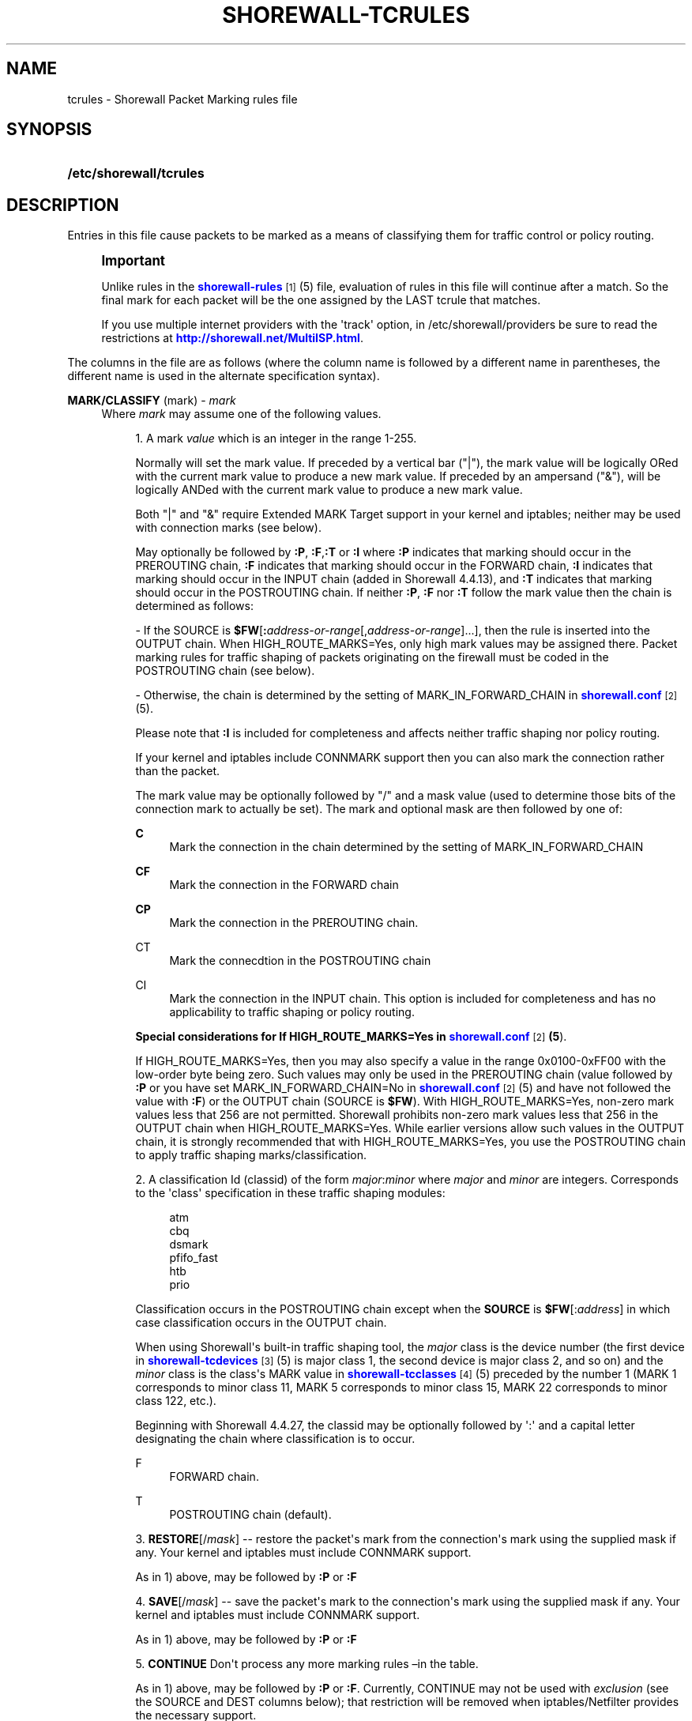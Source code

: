 '\" t
.\"     Title: shorewall-tcrules
.\"    Author: [FIXME: author] [see http://docbook.sf.net/el/author]
.\" Generator: DocBook XSL Stylesheets v1.75.2 <http://docbook.sf.net/>
.\"      Date: 01/14/2012
.\"    Manual: [FIXME: manual]
.\"    Source: [FIXME: source]
.\"  Language: English
.\"
.TH "SHOREWALL\-TCRULES" "5" "01/14/2012" "[FIXME: source]" "[FIXME: manual]"
.\" -----------------------------------------------------------------
.\" * Define some portability stuff
.\" -----------------------------------------------------------------
.\" ~~~~~~~~~~~~~~~~~~~~~~~~~~~~~~~~~~~~~~~~~~~~~~~~~~~~~~~~~~~~~~~~~
.\" http://bugs.debian.org/507673
.\" http://lists.gnu.org/archive/html/groff/2009-02/msg00013.html
.\" ~~~~~~~~~~~~~~~~~~~~~~~~~~~~~~~~~~~~~~~~~~~~~~~~~~~~~~~~~~~~~~~~~
.ie \n(.g .ds Aq \(aq
.el       .ds Aq '
.\" -----------------------------------------------------------------
.\" * set default formatting
.\" -----------------------------------------------------------------
.\" disable hyphenation
.nh
.\" disable justification (adjust text to left margin only)
.ad l
.\" -----------------------------------------------------------------
.\" * MAIN CONTENT STARTS HERE *
.\" -----------------------------------------------------------------
.SH "NAME"
tcrules \- Shorewall Packet Marking rules file
.SH "SYNOPSIS"
.HP \w'\fB/etc/shorewall/tcrules\fR\ 'u
\fB/etc/shorewall/tcrules\fR
.SH "DESCRIPTION"
.PP
Entries in this file cause packets to be marked as a means of classifying them for traffic control or policy routing\&.
.if n \{\
.sp
.\}
.RS 4
.it 1 an-trap
.nr an-no-space-flag 1
.nr an-break-flag 1
.br
.ps +1
\fBImportant\fR
.ps -1
.br
.PP
Unlike rules in the
\m[blue]\fBshorewall\-rules\fR\m[]\&\s-2\u[1]\d\s+2(5) file, evaluation of rules in this file will continue after a match\&. So the final mark for each packet will be the one assigned by the LAST tcrule that matches\&.
.PP
If you use multiple internet providers with the \*(Aqtrack\*(Aq option, in /etc/shorewall/providers be sure to read the restrictions at
\m[blue]\fBhttp://shorewall\&.net/MultiISP\&.html\fR\m[]\&.
.sp .5v
.RE
.PP
The columns in the file are as follows (where the column name is followed by a different name in parentheses, the different name is used in the alternate specification syntax)\&.
.PP
\fBMARK/CLASSIFY\fR (mark) \- \fImark\fR
.RS 4
Where
\fImark\fR
may assume one of the following values\&.
.sp
.RS 4
.ie n \{\
\h'-04' 1.\h'+01'\c
.\}
.el \{\
.sp -1
.IP "  1." 4.2
.\}
A mark
\fIvalue\fR
which is an integer in the range 1\-255\&.
.sp
Normally will set the mark value\&. If preceded by a vertical bar ("|"), the mark value will be logically ORed with the current mark value to produce a new mark value\&. If preceded by an ampersand ("&"), will be logically ANDed with the current mark value to produce a new mark value\&.
.sp
Both "|" and "&" require Extended MARK Target support in your kernel and iptables; neither may be used with connection marks (see below)\&.
.sp
May optionally be followed by
\fB:P\fR,
\fB:F\fR,\fB:T\fR
or
\fB:I\fR
where\fB :P\fR
indicates that marking should occur in the PREROUTING chain,
\fB:F\fR
indicates that marking should occur in the FORWARD chain,
\fB:I \fRindicates that marking should occur in the INPUT chain (added in Shorewall 4\&.4\&.13), and
\fB:T\fR
indicates that marking should occur in the POSTROUTING chain\&. If neither
\fB:P\fR,
\fB:F\fR
nor
\fB:T\fR
follow the mark value then the chain is determined as follows:
.sp
\- If the SOURCE is
\fB$FW\fR[\fB:\fR\fIaddress\-or\-range\fR[,\fIaddress\-or\-range\fR]\&.\&.\&.], then the rule is inserted into the OUTPUT chain\&. When HIGH_ROUTE_MARKS=Yes, only high mark values may be assigned there\&. Packet marking rules for traffic shaping of packets originating on the firewall must be coded in the POSTROUTING chain (see below)\&.
.sp
\- Otherwise, the chain is determined by the setting of MARK_IN_FORWARD_CHAIN in
\m[blue]\fBshorewall\&.conf\fR\m[]\&\s-2\u[2]\d\s+2(5)\&.
.sp
Please note that
\fB:I\fR
is included for completeness and affects neither traffic shaping nor policy routing\&.
.sp
If your kernel and iptables include CONNMARK support then you can also mark the connection rather than the packet\&.
.sp
The mark value may be optionally followed by "/" and a mask value (used to determine those bits of the connection mark to actually be set)\&. The mark and optional mask are then followed by one of:
.PP
\fBC\fR
.RS 4
Mark the connection in the chain determined by the setting of MARK_IN_FORWARD_CHAIN
.RE
.PP
\fBCF\fR
.RS 4
Mark the connection in the FORWARD chain
.RE
.PP
\fBCP\fR
.RS 4
Mark the connection in the PREROUTING chain\&.
.RE
.PP
CT
.RS 4
Mark the connecdtion in the POSTROUTING chain
.RE
.PP
CI
.RS 4
Mark the connection in the INPUT chain\&. This option is included for completeness and has no applicability to traffic shaping or policy routing\&.
.RE
.sp
\fBSpecial considerations for If HIGH_ROUTE_MARKS=Yes in \fR\fB\m[blue]\fBshorewall\&.conf\fR\m[]\&\s-2\u[2]\d\s+2\fR\fB(5\fR)\&.
.sp
If HIGH_ROUTE_MARKS=Yes, then you may also specify a value in the range 0x0100\-0xFF00 with the low\-order byte being zero\&. Such values may only be used in the PREROUTING chain (value followed by
\fB:P\fR
or you have set MARK_IN_FORWARD_CHAIN=No in
\m[blue]\fBshorewall\&.conf\fR\m[]\&\s-2\u[2]\d\s+2(5) and have not followed the value with
\fB:F\fR) or the OUTPUT chain (SOURCE is
\fB$FW\fR)\&. With HIGH_ROUTE_MARKS=Yes, non\-zero mark values less that 256 are not permitted\&. Shorewall prohibits non\-zero mark values less that 256 in the OUTPUT chain when HIGH_ROUTE_MARKS=Yes\&. While earlier versions allow such values in the OUTPUT chain, it is strongly recommended that with HIGH_ROUTE_MARKS=Yes, you use the POSTROUTING chain to apply traffic shaping marks/classification\&.
.RE
.sp
.RS 4
.ie n \{\
\h'-04' 2.\h'+01'\c
.\}
.el \{\
.sp -1
.IP "  2." 4.2
.\}
A classification Id (classid) of the form
\fImajor\fR:\fIminor\fR
where
\fImajor\fR
and
\fIminor\fR
are integers\&. Corresponds to the \*(Aqclass\*(Aq specification in these traffic shaping modules:
.sp
.if n \{\
.RS 4
.\}
.nf
       atm
       cbq
       dsmark
       pfifo_fast
       htb
       prio
.fi
.if n \{\
.RE
.\}
.sp
Classification occurs in the POSTROUTING chain except when the
\fBSOURCE\fR
is
\fB$FW\fR[:\fIaddress\fR] in which case classification occurs in the OUTPUT chain\&.
.sp
When using Shorewall\*(Aqs built\-in traffic shaping tool, the
\fImajor\fR
class is the device number (the first device in
\m[blue]\fBshorewall\-tcdevices\fR\m[]\&\s-2\u[3]\d\s+2(5) is major class 1, the second device is major class 2, and so on) and the
\fIminor\fR
class is the class\*(Aqs MARK value in
\m[blue]\fBshorewall\-tcclasses\fR\m[]\&\s-2\u[4]\d\s+2(5) preceded by the number 1 (MARK 1 corresponds to minor class 11, MARK 5 corresponds to minor class 15, MARK 22 corresponds to minor class 122, etc\&.)\&.
.sp
Beginning with Shorewall 4\&.4\&.27, the classid may be optionally followed by \*(Aq:\*(Aq and a capital letter designating the chain where classification is to occur\&.
.PP
F
.RS 4
FORWARD chain\&.
.RE
.PP
T
.RS 4
POSTROUTING chain (default)\&.
.RE
.RE
.sp
.RS 4
.ie n \{\
\h'-04' 3.\h'+01'\c
.\}
.el \{\
.sp -1
.IP "  3." 4.2
.\}
\fBRESTORE\fR[/\fImask\fR] \-\- restore the packet\*(Aqs mark from the connection\*(Aqs mark using the supplied mask if any\&. Your kernel and iptables must include CONNMARK support\&.
.sp
As in 1) above, may be followed by
\fB:P\fR
or
\fB:F\fR
.RE
.sp
.RS 4
.ie n \{\
\h'-04' 4.\h'+01'\c
.\}
.el \{\
.sp -1
.IP "  4." 4.2
.\}
\fBSAVE\fR[/\fImask\fR] \-\- save the packet\*(Aqs mark to the connection\*(Aqs mark using the supplied mask if any\&. Your kernel and iptables must include CONNMARK support\&.
.sp
As in 1) above, may be followed by
\fB:P\fR
or
\fB:F\fR
.RE
.sp
.RS 4
.ie n \{\
\h'-04' 5.\h'+01'\c
.\}
.el \{\
.sp -1
.IP "  5." 4.2
.\}
\fBCONTINUE\fR
Don\*(Aqt process any more marking rules \(enin the table\&.
.sp
As in 1) above, may be followed by
\fB:P\fR
or
\fB:F\fR\&. Currently, CONTINUE may not be used with
\fIexclusion\fR
(see the SOURCE and DEST columns below); that restriction will be removed when iptables/Netfilter provides the necessary support\&.
.RE
.sp
.RS 4
.ie n \{\
\h'-04' 6.\h'+01'\c
.\}
.el \{\
.sp -1
.IP "  6." 4.2
.\}
\fBSAME\fR
Some websites run applications that require multiple connections from a client browser\&. Where multiple \*(Aqbalanced\*(Aq providers are configured, this can lead to problems when some of the connections are routed through one provider and some through another\&. The SAME target allows you to work around that problem\&. SAME may be used in the PREROUTING and OUTPUT chains\&. When used in PREROUTING, it causes matching connections from an individual local system to all use the same provider\&. For example:
.sp
.if n \{\
.RS 4
.\}
.nf
#MARK/            SOURCE         DEST         PROTO      DEST
#CLASSIFY                                                PORT(S)
SAME:P            192\&.168\&.1\&.0/24 0\&.0\&.0\&.0/0    tcp        80,443
.fi
.if n \{\
.RE
.\}
.sp
If a host in 192\&.168\&.1\&.0/24 attempts a connection on TCP port 80 or 443 and it has sent a packet on either of those ports in the last five minutes then the new connection will use the same provider as the connection over which that last packet was sent\&.
.sp
When used in the OUTPUT chain, it causes all matching connections to an individual remote system to all use the same provider\&. For example:
.sp
.if n \{\
.RS 4
.\}
.nf
#MARK/            SOURCE         DEST         PROTO      DEST
#CLASSIFY                                                PORT(S)
SAME              $FW            0\&.0\&.0\&.0/0    tcp        80,443
.fi
.if n \{\
.RE
.\}
.sp
If the firewall attempts a connection on TCP port 80 or 443 and it has sent a packet on either of those ports in the last five minutes to the same remote system then the new connection will use the same provider as the connection over which that last packet was sent\&.
.RE
.sp
.RS 4
.ie n \{\
\h'-04' 7.\h'+01'\c
.\}
.el \{\
.sp -1
.IP "  7." 4.2
.\}
\fBCOMMENT\fR
\-\- the rest of the line will be attached as a comment to the Netfilter rule(s) generated by the following entries\&. The comment will appear delimited by "/* \&.\&.\&. */" in the output of
\fBshorewall show mangle\fR
.sp
To stop the comment from being attached to further rules, simply include COMMENT on a line by itself\&.
.RE
.sp
.RS 4
.ie n \{\
\h'-04' 8.\h'+01'\c
.\}
.el \{\
.sp -1
.IP "  8." 4.2
.\}
\fBIPMARK\fR
\(en Assigns a mark to each matching packet based on the either the source or destination IP address\&. By default, it assigns a mark value equal to the low\-order 8 bits of the source address\&. Default values are:
.RS 4
src
.RE
.RS 4
\fImask1\fR = 0xFF
.RE
.RS 4
\fImask2\fR = 0x00
.RE
.RS 4
\fIshift\fR = 0
.RE
\*(Aqsrc\*(Aq and \*(Aqdst\*(Aq specify whether the mark is to be based on the source or destination address respectively\&. The selected address is first shifted to the right by
\fIshift\fR
bits\&. The result is then LANDed with
\fImask1\fR
then LORed with
\fIma\fR\fI\fIs\fR\fR\fIk2\fR\&.
.sp
In a sense, the IPMARK target is more like an IPCLASSIFY target in that the mark value is later interpreted as a class ID\&. A packet mark is 32 bits wide; so is a class ID\&. The <major> class occupies the high\-order 16 bits and the <minor> class occupies the low\-order 16 bits\&. So the class ID 1:4ff (remember that class IDs are always in hex) is equivalent to a mark value of 0x104ff\&. Remember that Shorewall uses the interface number as the <major> number where the first interface in tcdevices has <major> number 1, the second has <major> number 2, and so on\&.
.sp
The IPMARK target assigns a mark to each matching packet based on the either the source or destination IP address\&. By default, it assigns a mark value equal to the low\-order 8 bits of the source address\&. The syntax is as follows:
\fBIPMARK\fR[([{\fBsrc\fR|\fBdst\fR}][,[\fImask1\fR][,[\fImask2\fR][,[\fIshift\fR]]]])]
Default values are:
.RS 4
\fBsrc\fR
.RE
.RS 4
\fImask1\fR = 0xFF
.RE
.RS 4
\fImask2\fR = 0x00
.RE
.RS 4
\fIshift\fR = 0
.RE
\fBsrc\fR
and
\fBdst\fR
specify whether the mark is to be based on the source or destination address respectively\&. The selected address is first shifted right by
\fIshift\fR, then LANDed with
\fImask1\fR
and then LORed with
\fImask2\fR\&. The
\fIshift\fR
argument is intended to be used primarily with IPv6 addresses\&.
.sp
Example:
IPMARK(src,0xff,0x10100)
.RS 4
Suppose that the source IP address is 192\&.168\&.4\&.3 =
                  0xc0a80403; then
.RE
.RS 4
0xc0a80403 >> 0 = 0xc0a80403
.RE
.RS 4
0xc0a80403 LAND 0xFF = 0x03
.RE
.RS 4
0x03 LOR 0x0x10100 = 0x10103 or class ID
                  1:103
.RE
It is important to realize that, while class IDs are composed of a
\fImajor\fR
and a
\fIminor\fR
value, the set of values must be unique\&. That is, the same numeric value cannot be used as both a
\fImajor\fR
and a
\fIminor\fR
number for the same interface unless class nesting occurs (which is not currently possible with Shorewall)\&. You should keep this in mind when deciding how to map IP addresses to class IDs\&.
.sp
For example, suppose that your internal network is 192\&.168\&.1\&.0/29 (host IP addresses 192\&.168\&.1\&.1 \- 192\&.168\&.1\&.6)\&. Your first notion might be to use IPMARK(src,0xFF,0x10000) so as to produce class IDs 1:1 through 1:6\&. But 1:1 is an invalid class ID since the
\fImajor\fR
and
\fIminor\fR
classes are equal\&. So you might chose instent to use IPMARK(src,0xFF,0x10100) as in the example above so that all of your
\fIminor\fR
classes will have a value > 256\&.
.RE
.sp
.RS 4
.ie n \{\
\h'-04' 9.\h'+01'\c
.\}
.el \{\
.sp -1
.IP "  9." 4.2
.\}
\fBTPROXY\fR(\fImark\fR[/\fImask\fR][,[\fIport\fR][,[\fIaddress\fR]]])
.sp
Transparently redirects a packet without altering the IP header\&. Requires a local provider to be defined in
\m[blue]\fBshorewall\-providers\fR\m[]\&\s-2\u[5]\d\s+2(5)\&.
.sp
There are three parameters to TPROXY \- only the first (mark) is required:
.sp
.RS 4
.ie n \{\
\h'-04'\(bu\h'+03'\c
.\}
.el \{\
.sp -1
.IP \(bu 2.3
.\}
\fImark\fR
\- the MARK value corresponding to the local provider in
\m[blue]\fBshorewall\-providers\fR\m[]\&\s-2\u[5]\d\s+2(5)\&.
.RE
.sp
.RS 4
.ie n \{\
\h'-04'\(bu\h'+03'\c
.\}
.el \{\
.sp -1
.IP \(bu 2.3
.\}
\fIport\fR
\- the port on which the proxy server is listening\&. If omitted, the original destination port\&.
.RE
.sp
.RS 4
.ie n \{\
\h'-04'\(bu\h'+03'\c
.\}
.el \{\
.sp -1
.IP \(bu 2.3
.\}
\fIaddress\fR
\- a local (to the firewall) IP address on which the proxy server is listening\&. If omitted, the IP address of the interface on which the request arrives\&.
.RE
.RE
.sp
.RS 4
.ie n \{\
\h'-04'10.\h'+01'\c
.\}
.el \{\
.sp -1
.IP "10." 4.2
.\}
\fBTTL\fR([\fB\-\fR|\fB+\fR]\fInumber\fR)
.sp
Added in Shorewall 4\&.4\&.24\&. May be option followed by
\fB:F\fR
but the resulting rule is always added to the FORWARD chain\&. If
\fB+\fR
is included, packets matching the rule will have their TTL incremented by
\fInumber\fR\&. Similarly, if
\fB\-\fR
is included, matching packets have their TTL decremented by
\fInumber\fR\&. If neither
\fB+\fR
nor
\fB\-\fR
is given, the TTL of matching packets is set to
\fInumber\fR\&. The valid range of values for
\fInumber\fR
is 1\-255\&.
.RE
.RE
.PP
\fBSOURCE\fR \- {\fB\-\fR|{\fIinterface\fR|\fB$FW\fR}|[{\fIinterface\fR|\fB$FW\fR}:]\fIaddress\-or\-range\fR[\fB,\fR\fIaddress\-or\-range\fR]\&.\&.\&.}[\fIexclusion\fR]
.RS 4
May be:
.sp
.RS 4
.ie n \{\
\h'-04' 1.\h'+01'\c
.\}
.el \{\
.sp -1
.IP "  1." 4.2
.\}
An interface name \- matches traffic entering the firewall on the specified interface\&. May not be used in classify rules or in rules using the :T chain qualifier\&.
.RE
.sp
.RS 4
.ie n \{\
\h'-04' 2.\h'+01'\c
.\}
.el \{\
.sp -1
.IP "  2." 4.2
.\}
A comma\-separated list of host or network IP addresses or MAC addresses\&.
\fBThis form will not match traffic that originates on the firewall itself unless either <major><minor> or the :T chain qualifier is used in the MARK column\&.\fR
.sp
Examples:.RS 4
0\&.0\&.0\&.0/0
.RE
.sp
.RS 4
192\&.168\&.1\&.0/24, 172\&.20\&.4\&.0/24
.RE
.RE
.sp
.RS 4
.ie n \{\
\h'-04' 3.\h'+01'\c
.\}
.el \{\
.sp -1
.IP "  3." 4.2
.\}
An interface name followed by a colon (":") followed by a comma\-separated list of host or network IP addresses or MAC addresses\&. May not be used in classify rules or in rules using the :T chain qualifier\&.
.RE
.sp
.RS 4
.ie n \{\
\h'-04' 4.\h'+01'\c
.\}
.el \{\
.sp -1
.IP "  4." 4.2
.\}
$FW optionally followed by a colon (":") and a comma\-separated list of host or network IP addresses\&. Matches packets originating on the firewall\&. May not be used with a chain qualifier (:P, :F, etc\&.) in the MARK column\&.
.RE
.sp
MAC addresses must be prefixed with "~" and use "\-" as a separator\&.
.sp
Example: ~00\-A0\-C9\-15\-39\-78
.sp
You may exclude certain hosts from the set already defined through use of an
\fIexclusion\fR
(see
\m[blue]\fBshorewall\-exclusion\fR\m[]\&\s-2\u[6]\d\s+2(5))\&.
.RE
.PP
\fBDEST\fR \- {\fB\-\fR|{\fIinterface\fR|$FW}|[\fI{interface\fR|$FW}:]\fIaddress\-or\-range\fR[\fB,\fR\fIaddress\-or\-range\fR]\&.\&.\&.}[\fIexclusion\fR]
.RS 4
May be:
.sp
.RS 4
.ie n \{\
\h'-04' 1.\h'+01'\c
.\}
.el \{\
.sp -1
.IP "  1." 4.2
.\}
An interface name\&. May not be used in the PREROUTING chain (:P in the mark column or no chain qualifier and MARK_IN_FORWARD_CHAIN=No in
\m[blue]\fBshorewall\&.conf\fR\m[]\&\s-2\u[7]\d\s+2
(5))\&. The interface name may be optionally followed by a colon (":") and an IP address list\&.
.RE
.sp
.RS 4
.ie n \{\
\h'-04' 2.\h'+01'\c
.\}
.el \{\
.sp -1
.IP "  2." 4.2
.\}
A comma\-separated list of host or network IP addresses\&. The list may include ip address ranges if your kernel and iptables include iprange support\&.
.RE
.sp
.RS 4
.ie n \{\
\h'-04' 3.\h'+01'\c
.\}
.el \{\
.sp -1
.IP "  3." 4.2
.\}
Beginning with Shorewall 4\&.4\&.13, $FW may be specified by itself or qualified by an address list\&. This causes marking to occur in the INPUT chain\&.
.RE
.sp
You may exclude certain hosts from the set already defined through use of an
\fIexclusion\fR
(see
\m[blue]\fBshorewall\-exclusion\fR\m[]\&\s-2\u[6]\d\s+2(5))\&.
.RE
.PP
\fBPROTO\fR \- {\fB\-\fR|\fBtcp:syn\fR|\fBipp2p\fR|\fBipp2p:udp\fR|\fBipp2p:all\fR|\fIprotocol\-number\fR|\fIprotocol\-name\fR|\fBall}\fR
.RS 4
Protocol \-
\fBipp2p\fR
requires ipp2p match support in your kernel and iptables\&.
.RE
.PP
\fBPORT(S)\fR (dport) \- [\fB\-\fR|\fIport\-name\-number\-or\-range\fR[\fB,\fR\fIport\-name\-number\-or\-range\fR]\&.\&.\&.]
.RS 4
Optional destination Ports\&. A comma\-separated list of Port names (from services(5)),
\fIport number\fRs or
\fIport range\fRs; if the protocol is
\fBicmp\fR, this column is interpreted as the destination icmp\-type(s)\&. ICMP types may be specified as a numeric type, a numberic type and code separated by a slash (e\&.g\&., 3/4), or a typename\&. See
\m[blue]\fBhttp://www\&.shorewall\&.net/configuration_file_basics\&.htm#ICMP\fR\m[]\&.
.sp
If the protocol is
\fBipp2p\fR, this column is interpreted as an ipp2p option without the leading "\-\-" (example
\fBbit\fR
for bit\-torrent)\&. If no PORT is given,
\fBipp2p\fR
is assumed\&.
.sp
An entry in this field requires that the PROTO column specify icmp (1), tcp (6), udp (17), sctp (132) or udplite (136)\&. Use \*(Aq\-\*(Aq if any of the following field is supplied\&.
.RE
.PP
\fBSOURCE PORT(S)\fR (sport) \- [\fB\-\fR|\fIport\-name\-number\-or\-range\fR[\fB,\fR\fIport\-name\-number\-or\-range\fR]\&.\&.\&.]
.RS 4
Optional source port(s)\&. If omitted, any source port is acceptable\&. Specified as a comma\-separated list of port names, port numbers or port ranges\&.
.sp
An entry in this field requires that the PROTO column specify tcp (6), udp (17), sctp (132) or udplite (136)\&. Use \*(Aq\-\*(Aq if any of the following fields is supplied\&.
.RE
.PP
\fBUSER\fR \- [\fB!\fR][\fIuser\-name\-or\-number\fR][\fB:\fR\fIgroup\-name\-or\-number\fR][\fB+\fR\fIprogram\-name\fR]
.RS 4
This optional column may only be non\-empty if the SOURCE is the firewall itself\&.
.sp
When this column is non\-empty, the rule applies only if the program generating the output is running under the effective
\fIuser\fR
and/or
\fIgroup\fR
specified (or is NOT running under that id if "!" is given)\&.
.sp
Examples:
.PP
joe
.RS 4
program must be run by joe
.RE
.PP
:kids
.RS 4
program must be run by a member of the \*(Aqkids\*(Aq group
.RE
.PP
!:kids
.RS 4
program must not be run by a member of the \*(Aqkids\*(Aq group
.RE
.PP
+upnpd
.RS 4
#program named upnpd
.if n \{\
.sp
.\}
.RS 4
.it 1 an-trap
.nr an-no-space-flag 1
.nr an-break-flag 1
.br
.ps +1
\fBImportant\fR
.ps -1
.br
The ability to specify a program name was removed from Netfilter in kernel version 2\&.6\&.14\&.
.sp .5v
.RE
.RE
.RE
.PP
\fBTEST\fR \- [\fB!\fR]\fIvalue\fR[/\fImask\fR][\fB:C\fR]
.RS 4
Optional \- Defines a test on the existing packet or connection mark\&. The rule will match only if the test returns true\&.
.sp
If you don\*(Aqt want to define a test but need to specify anything in the following columns, place a "\-" in this field\&.
.PP
!
.RS 4
Inverts the test (not equal)
.RE
.PP
\fIvalue\fR
.RS 4
Value of the packet or connection mark\&.
.RE
.PP
\fImask\fR
.RS 4
A mask to be applied to the mark before testing\&.
.RE
.PP
\fB:C\fR
.RS 4
Designates a connection mark\&. If omitted, the packet mark\*(Aqs value is tested\&.
.RE
.RE
.PP
\fBLENGTH\fR \- [\fIlength\fR|[\fImin\fR]\fB:\fR[\fImax\fR]]
.RS 4
Optional \- packet Length\&. This field, if present allow you to match the length of a packet against a specific value or range of values\&. You must have iptables length support for this to work\&. A range is specified in the form
\fImin\fR:\fImax\fR
where either
\fImin\fR
or
\fImax\fR
(but not both) may be omitted\&. If
\fImin\fR
is omitted, then 0 is assumed; if
\fImax\fR
is omitted, than any packet that is
\fImin\fR
or longer will match\&.
.RE
.PP
\fBTOS\fR \- \fItos\fR
.RS 4
Type of service\&. Either a standard name, or a numeric value to match\&.
.sp
.if n \{\
.RS 4
.\}
.nf
         \fBMinimize\-Delay\fR (16)
         \fBMaximize\-Throughput\fR (8)
         \fBMaximize\-Reliability\fR (4)
         \fBMinimize\-Cost\fR (2)
         \fBNormal\-Service\fR (0)
.fi
.if n \{\
.RE
.\}
.RE
.PP
\fBCONNBYTES\fR \- [!]\fImin\fR:[\fImax\fR[:{\fBO\fR|\fBR\fR|\fBB\fR}[:{\fBB\fR|\fBP\fR|\fBA\fR}]]]
.RS 4
Optional connection Bytes; defines a byte or packet range that the connection must fall within in order for the rule to match\&.
.sp
A packet matches if the the packet/byte count is within the range defined by
\fImin\fR
and
\fImax\fR
(unless ! is given in which case, a packet matches if the packet/byte count is not within the range)\&.
\fImin\fR
is an integer which defines the beginning of the byte/packet range\&.
\fImax\fR
is an integer which defines the end of the byte/packet range; if omitted, only the beginning of the range is checked\&. The first letter gives the direction which the range refers to:\fBO\fR \- The original direction of the connection\&. .sp \- The opposite direction from the original connection\&. .sp \fBB\fR \- The total of both directions\&.
.sp
If omitted,
\fBB\fR
is assumed\&.
.sp
The second letter determines what the range refers to\&.\fBB\fR \- Bytes .sp \fBP\fR \- Packets .sp \fBA\fR \- Average packet size\&.If omitted,
\fBB\fR
is assumed\&.
.RE
.PP
\fBHELPER \- \fR\fIhelper\fR
.RS 4
Names a Netfiler protocol
helper
module such as
\fBftp\fR,
\fBsip\fR,
\fBamanda\fR, etc\&. A packet will match if it was accepted by the named helper module\&. You can also append "\-" and a port number to the helper module name (e\&.g\&.,
\fBftp\-21\fR) to specify the port number that the original connection was made on\&.
.sp
Example: Mark all FTP data connections with mark 4:
.sp
.if n \{\
.RS 4
.\}
.nf
#MARK/    SOURCE    DEST      PROTO   PORT(S)    SOURCE  USER TEST LENGTH TOS CONNBYTES HELPER
#CLASSIFY                                        PORT(S)
4:T       0\&.0\&.0\&.0/0 0\&.0\&.0\&.0/0 TCP     \-          \-       \-    \-    \-      \-   \-         ftp
.fi
.if n \{\
.RE
.\}
.RE
.SH "EXAMPLE"
.PP
Example 1:
.RS 4
Mark all ICMP echo traffic with packet mark 1\&. Mark all peer to peer traffic with packet mark 4\&.
.sp
This is a little more complex than otherwise expected\&. Since the ipp2p module is unable to determine all packets in a connection are P2P packets, we mark the entire connection as P2P if any of the packets are determined to match\&.
.sp
We assume packet/connection mark 0 means unclassified\&.
.sp
.if n \{\
.RS 4
.\}
.nf
       #MARK/     SOURCE    DEST         PROTO   PORT(S)       SOURCE  USER    TEST
       #CLASSIFY                                               PORT(S)
       1:T        0\&.0\&.0\&.0/0 0\&.0\&.0\&.0/0    icmp    echo\-request
       1:T        0\&.0\&.0\&.0/0 0\&.0\&.0\&.0/0    icmp    echo\-reply
       RESTORE:T  0\&.0\&.0\&.0/0 0\&.0\&.0\&.0/0    all     \-             \-       \-       0
       CONTINUE:T 0\&.0\&.0\&.0/0 0\&.0\&.0\&.0/0    all     \-             \-       \-       !0
       4:T         0\&.0\&.0\&.0/0 0\&.0\&.0\&.0/0   ipp2p:all
       SAVE:T      0\&.0\&.0\&.0/0 0\&.0\&.0\&.0/0   all     \-             \-       \-       !0
.fi
.if n \{\
.RE
.\}
.sp
If a packet hasn\*(Aqt been classifed (packet mark is 0), copy the connection mark to the packet mark\&. If the packet mark is set, we\*(Aqre done\&. If the packet is P2P, set the packet mark to 4\&. If the packet mark has been set, save it to the connection mark\&.
.RE
.SH "FILES"
.PP
/etc/shorewall/tcrules
.SH "SEE ALSO"
.PP
\m[blue]\fBhttp://shorewall\&.net/traffic_shaping\&.htm\fR\m[]
.PP
\m[blue]\fBhttp://shorewall\&.net/MultiISP\&.html\fR\m[]
.PP
\m[blue]\fBhttp://shorewall\&.net/PacketMarking\&.html\fR\m[]
.PP
\m[blue]\fBhttp://shorewall\&.net/configuration_file_basics\&.htm#Pairs\fR\m[]
.PP
shorewall(8), shorewall\-accounting(5), shorewall\-actions(5), shorewall\-blacklist(5), shorewall\-ecn(5), shorewall\-exclusion(5), shorewall\-hosts(5), shorewall_interfaces(5), shorewall\-ipsets(5), shorewall\-maclist(5), shorewall\-masq(5), shorewall\-nat(5), shorewall\-netmap(5), shorewall\-params(5), shorewall\-policy(5), shorewall\-providers(5), shorewall\-proxyarp(5), shorewall\-route_rules(5), shorewall\-routestopped(5), shorewall\-rules(5), shorewall\&.conf(5), shorewall\-secmarks(5), shorewall\-tcclasses(5), shorewall\-tcdevices(5), shorewall\-tos(5), shorewall\-tunnels(5), shorewall\-zones(5)
.SH "NOTES"
.IP " 1." 4
shorewall-rules
.RS 4
\%http://www.shorewall.net/manpages/shorewall-rules.html
.RE
.IP " 2." 4
shorewall.conf
.RS 4
\%http://www.shorewall.net/manpages/shorewall.conf.html
.RE
.IP " 3." 4
shorewall-tcdevices
.RS 4
\%http://www.shorewall.net/manpages/shorewall-tcdevices.html
.RE
.IP " 4." 4
shorewall-tcclasses
.RS 4
\%http://www.shorewall.net/manpages/shorewall-tcclasses.html
.RE
.IP " 5." 4
shorewall-providers
.RS 4
\%http://www.shorewall.net/manpages/shorewall-providers.html
.RE
.IP " 6." 4
shorewall-exclusion
.RS 4
\%http://www.shorewall.net/manpages/shorewall-exclusion.html
.RE
.IP " 7." 4
shorewall.conf
.RS 4
\%http://www.shorewall.net/manpages/shorewall.conf
.RE
